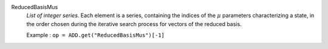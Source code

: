 .. index:: single: ReducedBasisMus

ReducedBasisMus
  *List of integer series*. Each element is a series, containing the indices of
  the :math:`\mu` parameters characterizing a state, in the order chosen during
  the iterative search process for vectors of the reduced basis.

  Example :
  ``op = ADD.get("ReducedBasisMus")[-1]``
